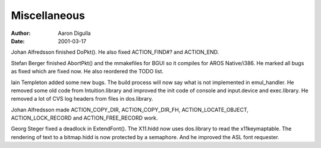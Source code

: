 =============
Miscellaneous
=============

:Author: Aaron Digulla
:Date:   2001-03-17

Johan Alfredsson finished DoPkt(). He also fixed ACTION_FIND#? and 
ACTION_END.

Stefan Berger finished AbortPkt() and the mmakefiles for BGUI so it
compiles for AROS Native/i386. He marked all bugs as fixed which are
fixed now. He also reordered the TODO list.

Iain Templeton added some new bugs. The build process will now say
what is not implemented in emul_handler. He removed some old code
from Intuition.library and improved the init code of console and
input.device and exec.library. He removed a lot of CVS log headers
from files in dos.library.

Johan Alfredsson made ACTION_COPY_DIR, ACTION_COPY_DIR_FH,
ACTION_LOCATE_OBJECT, ACTION_LOCK_RECORD and ACTION_FREE_RECORD work.

Georg Steger fixed a deadlock in ExtendFont(). The X11.hidd now uses
dos.library to read the x11keymaptable. The rendering of text to a
bitmap.hidd is now protected by a semaphore. And he improved the
ASL font requester.
